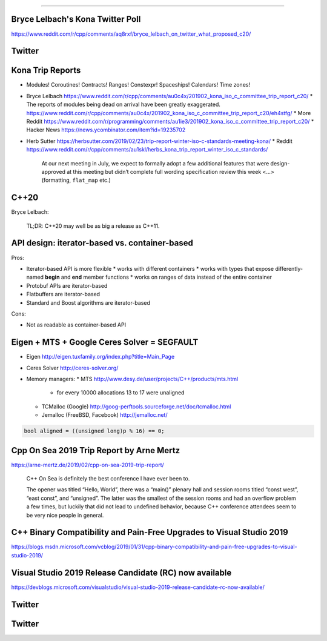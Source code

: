 ----

Bryce Lelbach's Kona Twitter Poll
---------------------------------

.. image:: img/lelbach-kona-poll.png

https://www.reddit.com/r/cpp/comments/aq8rxf/bryce_lelbach_on_twitter_what_proposed_c20/

Twitter
-------

.. image:: img/ewg-ransom.png

Kona Trip Reports
-----------------

* Modules! Coroutines! Contracts! Ranges! Constexpr! Spaceships! Calendars! Time zones!
* Bryce Lelbach https://www.reddit.com/r/cpp/comments/au0c4x/201902_kona_iso_c_committee_trip_report_c20/
  * The reports of modules being dead on arrival have been greatly exaggerated. https://www.reddit.com/r/cpp/comments/au0c4x/201902_kona_iso_c_committee_trip_report_c20/eh4stfg/
  * More Reddit https://www.reddit.com/r/programming/comments/au1ie3/201902_kona_iso_c_committee_trip_report_c20/
  * Hacker News https://news.ycombinator.com/item?id=19235702
* Herb Sutter https://herbsutter.com/2019/02/23/trip-report-winter-iso-c-standards-meeting-kona/
  * Reddit https://www.reddit.com/r/cpp/comments/au1skl/herbs_kona_trip_report_winter_iso_c_standards/

    At our next meeting in July, we expect to formally adopt a few additional features that were design-approved at this meeting but didn’t complete full wording specification review this week <...> (formatting, ``flat_map`` etc.)

C++20
-----

Bryce Lelbach:

    TL;DR: C++20 may well be as big a release as C++11.

.. image:: img/epic_win.jpg
   :width: 912 px
   :height: 967 px
   :scale: 25 %

API design: iterator-based vs. container-based
----------------------------------------------

Pros:

* Iterator-based API is more flexible
  * works with different containers
  * works with types that expose differently-named **begin** and **end** member functions
  * works on ranges of data instead of the entire container
* Protobuf APIs are iterator-based
* Flatbuffers are iterator-based
* Standard and Boost algorithms are iterator-based

Cons:

* Not as readable as container-based API

Eigen + MTS + Google Ceres Solver = SEGFAULT
--------------------------------------------

* Eigen http://eigen.tuxfamily.org/index.php?title=Main_Page
* Ceres Solver http://ceres-solver.org/
* Memory managers:
  * MTS http://www.desy.de/user/projects/C++/products/mts.html
    - for every 10000 allocations 13 to 17 were unaligned
  * TCMalloc (Google) http://goog-perftools.sourceforge.net/doc/tcmalloc.html
  * Jemalloc (FreeBSD, Facebook) http://jemalloc.net/

.. code:: c++

    bool aligned = ((unsigned long)p % 16) == 0;

Cpp On Sea 2019 Trip Report by Arne Mertz
-----------------------------------------

https://arne-mertz.de/2019/02/cpp-on-sea-2019-trip-report/

    C++ On Sea is definitely the best conference I have ever been to.

    The opener was titled “Hello, World”, there was a “main()” plenary hall and session rooms titled “const west”, “east const”, and “unsigned”. The latter was the smallest of the session rooms and had an overflow problem a few times, but luckily that did not lead to undefined behavior, because C++ conference attendees seem to be very nice people in general.

C++ Binary Compatibility and Pain-Free Upgrades to Visual Studio 2019
---------------------------------------------------------------------

https://blogs.msdn.microsoft.com/vcblog/2019/01/31/cpp-binary-compatibility-and-pain-free-upgrades-to-visual-studio-2019/

Visual Studio 2019 Release Candidate (RC) now available
-------------------------------------------------------

https://devblogs.microsoft.com/visualstudio/visual-studio-2019-release-candidate-rc-now-available/

Twitter
-------

.. image:: img/cmake-cats.png

Twitter
-------

.. image:: img/load-bearing-bug.png
